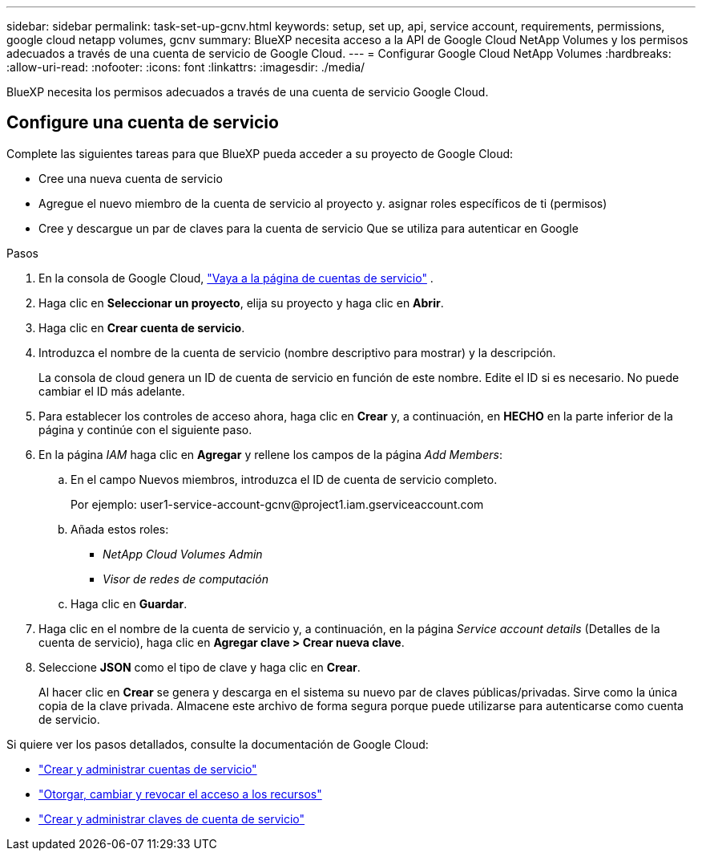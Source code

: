 ---
sidebar: sidebar 
permalink: task-set-up-gcnv.html 
keywords: setup, set up, api, service account, requirements, permissions, google cloud netapp volumes, gcnv 
summary: BlueXP necesita acceso a la API de Google Cloud NetApp Volumes y los permisos adecuados a través de una cuenta de servicio de Google Cloud. 
---
= Configurar Google Cloud NetApp Volumes
:hardbreaks:
:allow-uri-read: 
:nofooter: 
:icons: font
:linkattrs: 
:imagesdir: ./media/


[role="lead"]
BlueXP necesita los permisos adecuados a través de una cuenta de servicio Google Cloud.



== Configure una cuenta de servicio

Complete las siguientes tareas para que BlueXP pueda acceder a su proyecto de Google Cloud:

* Cree una nueva cuenta de servicio
* Agregue el nuevo miembro de la cuenta de servicio al proyecto y. asignar roles específicos de ti (permisos)
* Cree y descargue un par de claves para la cuenta de servicio Que se utiliza para autenticar en Google


.Pasos
. En la consola de Google Cloud,  https://console.cloud.google.com/iam-admin/serviceaccounts["Vaya a la página de cuentas de servicio"^] .
. Haga clic en *Seleccionar un proyecto*, elija su proyecto y haga clic en *Abrir*.
. Haga clic en *Crear cuenta de servicio*.
. Introduzca el nombre de la cuenta de servicio (nombre descriptivo para mostrar) y la descripción.
+
La consola de cloud genera un ID de cuenta de servicio en función de este nombre. Edite el ID si es necesario. No puede cambiar el ID más adelante.

. Para establecer los controles de acceso ahora, haga clic en *Crear* y, a continuación, en *HECHO* en la parte inferior de la página y continúe con el siguiente paso.
. En la página _IAM_ haga clic en *Agregar* y rellene los campos de la página _Add Members_:
+
.. En el campo Nuevos miembros, introduzca el ID de cuenta de servicio completo.
+
Por ejemplo: \user1-service-account-gcnv@project1.iam.gserviceaccount.com

.. Añada estos roles:
+
*** _NetApp Cloud Volumes Admin_
*** _Visor de redes de computación_


.. Haga clic en *Guardar*.


. Haga clic en el nombre de la cuenta de servicio y, a continuación, en la página _Service account details_ (Detalles de la cuenta de servicio), haga clic en *Agregar clave > Crear nueva clave*.
. Seleccione *JSON* como el tipo de clave y haga clic en *Crear*.
+
Al hacer clic en *Crear* se genera y descarga en el sistema su nuevo par de claves públicas/privadas. Sirve como la única copia de la clave privada. Almacene este archivo de forma segura porque puede utilizarse para autenticarse como cuenta de servicio.



Si quiere ver los pasos detallados, consulte la documentación de Google Cloud:

* link:https://cloud.google.com/iam/docs/creating-managing-service-accounts["Crear y administrar cuentas de servicio"^]
* link:https://cloud.google.com/iam/docs/granting-changing-revoking-access["Otorgar, cambiar y revocar el acceso a los recursos"^]
* link:https://cloud.google.com/iam/docs/creating-managing-service-account-keys["Crear y administrar claves de cuenta de servicio"^]

